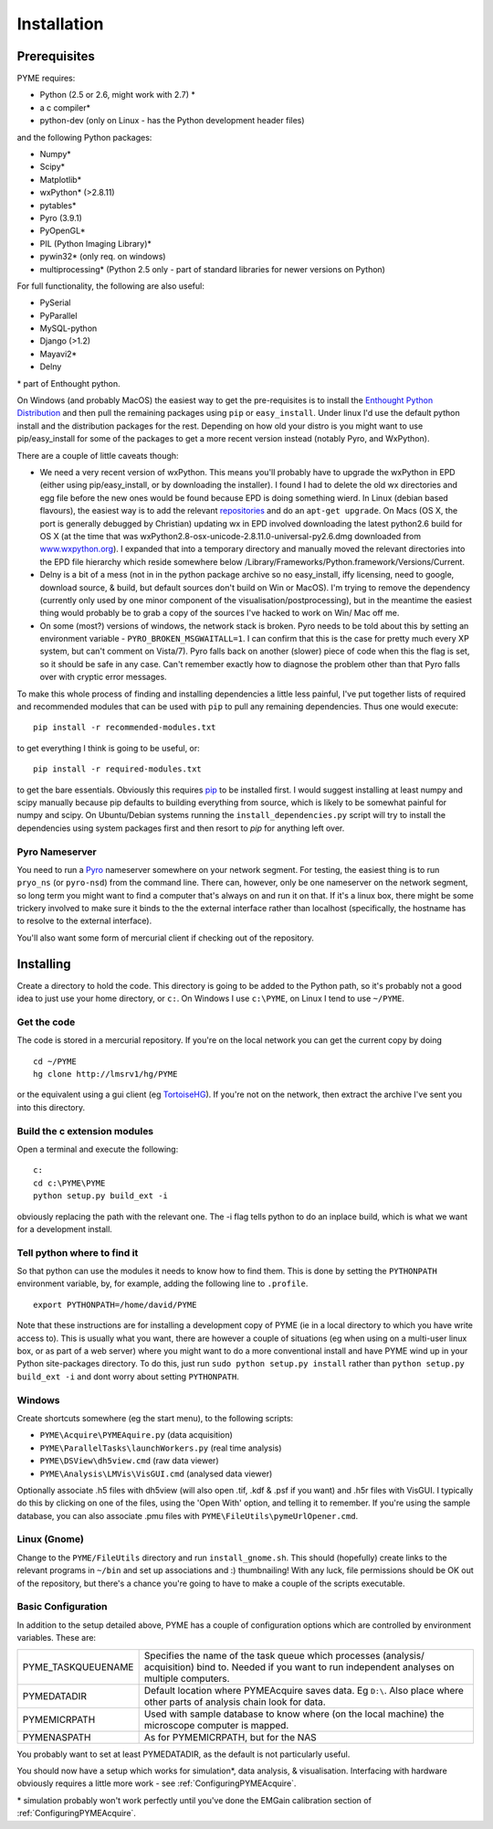 .. _installation:

Installation
############

Prerequisites
=============

PYME requires:

- Python (2.5 or 2.6, might work with 2.7) *
- a c compiler*
- python-dev (only on Linux - has the Python development header files)

and the following Python packages:

- Numpy*
- Scipy*
- Matplotlib*
- wxPython* (>2.8.11)
- pytables*
- Pyro (3.9.1)
- PyOpenGL*
- PIL (Python Imaging Library)*
- pywin32* (only req. on windows)
- multiprocessing* (Python 2.5 only - part of standard libraries for newer versions on Python)

For full functionality, the following are also useful:

- PySerial
- PyParallel
- MySQL-python
- Django (>1.2)
- Mayavi2*
- Delny

\* part of Enthought python.

On Windows (and probably MacOS) the easiest way to get the pre-requisites is to
install the `Enthought Python Distribution <http://www.enthought.com/products/epd.php>`_
and then pull the remaining packages using ``pip`` or ``easy_install``.
Under linux I'd use the default python install and the distribution packages for
the rest. Depending on how old your distro is you might want to use
pip/easy_install for some of the packages to get a more recent version instead
(notably Pyro, and WxPython).

There are a couple of little caveats though:

- We need a very recent version of wxPython. This means you'll probably have to upgrade the wxPython in EPD (either using pip/easy_install, or by downloading the installer). I found I had to delete the old wx directories and egg file before the new ones would be found because EPD is doing something wierd. In Linux (debian based flavours), the easiest way is to add the relevant `repositories <http://wiki.wxpython.org/InstallingOnUbuntuOrDebian>`_ and do an ``apt-get upgrade``. On Macs (OS X, the port is generally debugged by Christian) updating wx in EPD involved downloading the latest python2.6 build for OS X (at the time that was wxPython2.8-osx-unicode-2.8.11.0-universal-py2.6.dmg downloaded from `www.wxpython.org <http://www.wxpython.org/>`_). I expanded that into a temporary directory and manually moved the relevant directories into the EPD file hierarchy which reside somewhere below /Library/Frameworks/Python.framework/Versions/Current.
- Delny is a bit of a mess (not in in the python package archive so no easy_install, iffy licensing, need to google, download source, & build, but default sources don't build on Win or MacOS). I'm trying to remove the dependency (currently only used by one minor component of the visualisation/postprocessing), but in the meantime the easiest thing would probably be to grab a copy of the sources I've hacked to work on Win/ Mac off me.
- On some (most?) versions of windows, the network stack is broken. Pyro needs to be told about this by setting an environment variable - ``PYRO_BROKEN_MSGWAITALL=1``. I can confirm that this is the case for pretty much every XP system, but can't comment on Vista/7). Pyro falls back on another (slower) piece of code when this the flag is set, so it should be safe in any case. Can't remember exactly how to diagnose the problem other than that Pyro falls over with cryptic error messages.


To make this whole process of finding and installing dependencies a little less painful,
I've put together lists of required and recommended modules that can be used with
``pip`` to pull any remaining dependencies. Thus one would execute::

 pip install -r recommended-modules.txt

to get everything I think is going to be useful, or::

 pip install -r required-modules.txt

to get the bare essentials. Obviously this requires `pip <http://pypi.python.org/pypi/pip>`_
to be installed first. I would suggest installing at least numpy and scipy manually
because pip defaults to building everything from source, which is likely to be
somewhat painful for numpy and scipy. On Ubuntu/Debian systems running the
``install_dependencies.py`` script will try to install the dependencies using system
packages first and then resort to *pip* for anything left over.


Pyro Nameserver
---------------

You need to run a `Pyro <http://www.xs4all.nl/~irmen/pyro3/>`_ nameserver somewhere on your network segment. For testing, the easiest thing is to run ``pryo_ns`` (or ``pyro-nsd``) from the command line. There can, however, only be one nameserver on the network segment, so long term you might want to find a computer that's always on and run it on that. If it's a linux box, there might be some trickery involved to make sure it binds to the the external interface rather than localhost (specifically, the hostname has to resolve to the external interface).

You'll also want some form of mercurial client if checking out of the repository.

Installing
==========

Create a directory to hold the code. This directory is going to be added to the Python path, so it's probably not a good idea to just use your home directory, or ``c:``. On Windows I use ``c:\PYME``, on Linux I tend to use ``~/PYME``.

Get the code
------------

The code is stored in a mercurial repository. If you're on the local network you can get the current copy by doing
::

    cd ~/PYME
    hg clone http://lmsrv1/hg/PYME

or the equivalent using a gui client (eg `TortoiseHG <http://tortoisehg.bitbucket.org/>`_). If you're not on the network, then extract the archive I've sent you into this directory.

Build the c extension modules
-----------------------------

Open a terminal and execute the following:

::

    c:
    cd c:\PYME\PYME
    python setup.py build_ext -i

obviously replacing the path with the relevant one. The -i flag tells python to do an inplace build, which is what we want for a development install.

Tell python where to find it
----------------------------

So that python can use the modules it needs to know how to find them. This is done by setting the ``PYTHONPATH`` environment variable, by, for example, adding the following line to ``.profile``.
::

    export PYTHONPATH=/home/david/PYME


Note that these instructions are for installing a development copy of PYME (ie in a local directory to which you have write access to). This is usually what you want, there are however a couple of situations (eg when using on a multi-user linux box, or as part of a web server) where you might want to do a more conventional install and have PYME wind up in your Python site-packages directory. To do this, just run ``sudo python setup.py install`` rather than ``python setup.py build_ext -i`` and dont worry about setting ``PYTHONPATH``.

Windows
-------

Create shortcuts somewhere (eg the start menu), to the following scripts:

- ``PYME\Acquire\PYMEAquire.py`` (data acquisition)
- ``PYME\ParallelTasks\launchWorkers.py`` (real time analysis)
- ``PYME\DSView\dh5view.cmd`` (raw data viewer)
- ``PYME\Analysis\LMVis\VisGUI.cmd`` (analysed data viewer)

Optionally associate .h5 files with dh5view (will also open .tif,  .kdf & .psf if you want) and .h5r files with VisGUI. I typically do this by clicking on one of the files, using the 'Open With' option, and telling it to remember. If you're using the sample database, you can also associate .pmu files with ``PYME\FileUtils\pymeUrlOpener.cmd``.

Linux (Gnome)
-------------

Change to the ``PYME/FileUtils`` directory and run ``install_gnome.sh``. This should (hopefully) create links to the relevant programs in ``~/bin`` and set up associations and :) thumbnailing! With any luck, file permissions should be OK out of the repository, but there's a chance you're going to have to make a couple of the scripts executable.

.. _basicconfig:

Basic Configuration
-------------------

In addition to the setup detailed above, PYME has a couple of configuration options which are controlled by environment variables. These are:

.. tabularcolumns:: |p{4.5cm}|p{11cm}|


==================    ======================================================
PYME_TASKQUEUENAME    Specifies the name of the task queue which processes
                      (analysis/ acquisition) bind to. Needed if you want
                      to run independent analyses on multiple computers.

PYMEDATADIR           Default location where PYMEAcquire saves data. Eg
                      ``D:\``. Also place where other parts of analysis
                      chain look for data.

PYMEMICRPATH          Used with sample database to know where (on the local
                      machine) the microscope computer is mapped.

PYMENASPATH           As for PYMEMICRPATH, but for the NAS
==================    ======================================================

You probably want to set at least PYMEDATADIR, as the default is not particularly useful.

You should now have a setup which works for simulation*, data analysis, & visualisation. Interfacing with hardware obviously requires a little more work - see :ref:`ConfiguringPYMEAcquire`.

\* simulation probably won't work perfectly until you've done the EMGain calibration section of :ref:`ConfiguringPYMEAcquire`.
